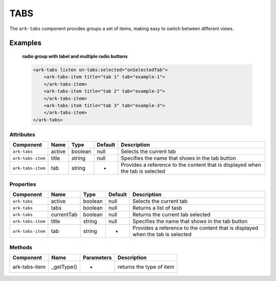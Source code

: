 TABS
****

The ``ark-tabs`` component provides groups a set of items, making easy to switch between different views.
    

Examples
========

    **radio group with label and multiple radio buttons**

    .. code-block:: html
        
        <ark-tabs listen on-tabs:selected="onSelectedTab">
            <ark-tabs-item title="tab 1" tab="example-1">
            </ark-tabs-item>
            <ark-tabs-item title="tab 2" tab="example-2"> 
            </ark-tabs-item>
            <ark-tabs-item title="tab 3" tab="example-3">
            </ark-tabs-item>
        </ark-tabs>



Attributes
----------

+-------------------+--------+---------+---------+--------------------------------------------------------------------------------+
|     Component     |  Name  |  Type   | Default |                                  Description                                   |
+===================+========+=========+=========+================================================================================+
| ``ark-tabs``      | active | boolean | null    | Selects the current tab                                                        |
+-------------------+--------+---------+---------+--------------------------------------------------------------------------------+
| ``ark-tabs-item`` | title  | string  | null    | Specifies the name that shows in the tab button                                |
+-------------------+--------+---------+---------+--------------------------------------------------------------------------------+
| ``ark-tabs-item`` | tab    | string  | -       | Provides a reference to the content that is displayed when the tab is selected |
+-------------------+--------+---------+---------+--------------------------------------------------------------------------------+

Properties
----------

+-------------------+------------+---------+---------+--------------------------------------------------------------------------------+
|     Component     |    Name    |  Type   | Default |                                  Description                                   |
+===================+============+=========+=========+================================================================================+
| ``ark-tabs``      | active     | boolean | null    | Selects the current tab                                                        |
+-------------------+------------+---------+---------+--------------------------------------------------------------------------------+
| ``ark-tabs``      | tabs       | boolean | null    | Returns a list of tasb                                                         |
+-------------------+------------+---------+---------+--------------------------------------------------------------------------------+
| ``ark-tabs``      | currentTab | boolean | null    | Returns the current tab selected                                               |
+-------------------+------------+---------+---------+--------------------------------------------------------------------------------+
| ``ark-tabs-item`` | title      | string  | null    | Specifies the name that shows in the tab button                                |
+-------------------+------------+---------+---------+--------------------------------------------------------------------------------+
| ``ark-tabs-item`` | tab        | string  | -       | Provides a reference to the content that is displayed when the tab is selected |
+-------------------+------------+---------+---------+--------------------------------------------------------------------------------+


Methods
-------

+---------------+------------+------------+--------------------------+
|   Component   |    Name    | Parameters |       Description        |
+===============+============+============+==========================+
| ark-tabs-item | _getType() | -          | returns the type of item |
+---------------+------------+------------+--------------------------+
